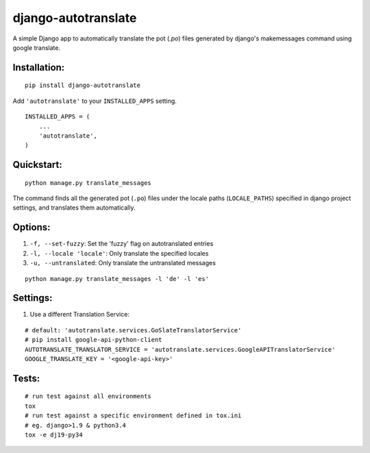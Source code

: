====================
django-autotranslate
====================

A simple Django app to automatically translate the pot (`.po`) files generated by django's makemessages command
using google translate.

|travis-ci| |pypi-version| |pypi-downloads-month| |requirements|

Installation:
-------------

::

    pip install django-autotranslate

Add ``'autotranslate'`` to your ``INSTALLED_APPS`` setting.

::

    INSTALLED_APPS = (
        ...
        'autotranslate',
    )

Quickstart:
-----------

::

    python manage.py translate_messages

The command finds all the generated pot (``.po``) files under the locale paths (``LOCALE_PATHS``) specified in django project settings, and translates them automatically.


Options:
--------

#. ``-f, --set-fuzzy``: Set the 'fuzzy' flag on autotranslated entries
#. ``-l, --locale 'locale'``: Only translate the specified locales
#. ``-u, --untranslated``: Only translate the untranslated messages

::

    python manage.py translate_messages -l 'de' -l 'es'


Settings:
---------

#. Use a different Translation Service:

::

    # default: 'autotranslate.services.GoSlateTranslatorService'
    # pip install google-api-python-client
    AUTOTRANSLATE_TRANSLATOR_SERVICE = 'autotranslate.services.GoogleAPITranslatorService'
    GOOGLE_TRANSLATE_KEY = '<google-api-key>'


Tests:
-----

::

    # run test against all environments
    tox
    # run test against a specific environment defined in tox.ini
    # eg. django>1.9 & python3.4
    tox -e dj19-py34


.. |travis-ci| image:: https://travis-ci.org/ankitpopli1891/django-autotranslate.svg?branch=master
    :target: https://travis-ci.org/ankitpopli1891/django-autotranslate

.. |pypi-version| image:: https://img.shields.io/pypi/v/django-autotranslate.svg
    :target: https://pypi.python.org/pypi/django-autotranslate/

.. |pypi-downloads-month| image:: https://img.shields.io/pypi/dm/django-autotranslate.svg
    :target: https://pypi.python.org/pypi/django-autotranslate/

.. |requirements| image:: https://requires.io/github/ankitpopli1891/django-autotranslate/requirements.svg?branch=master
    :target: https://requires.io/github/ankitpopli1891/django-autotranslate/requirements/?branch=master
